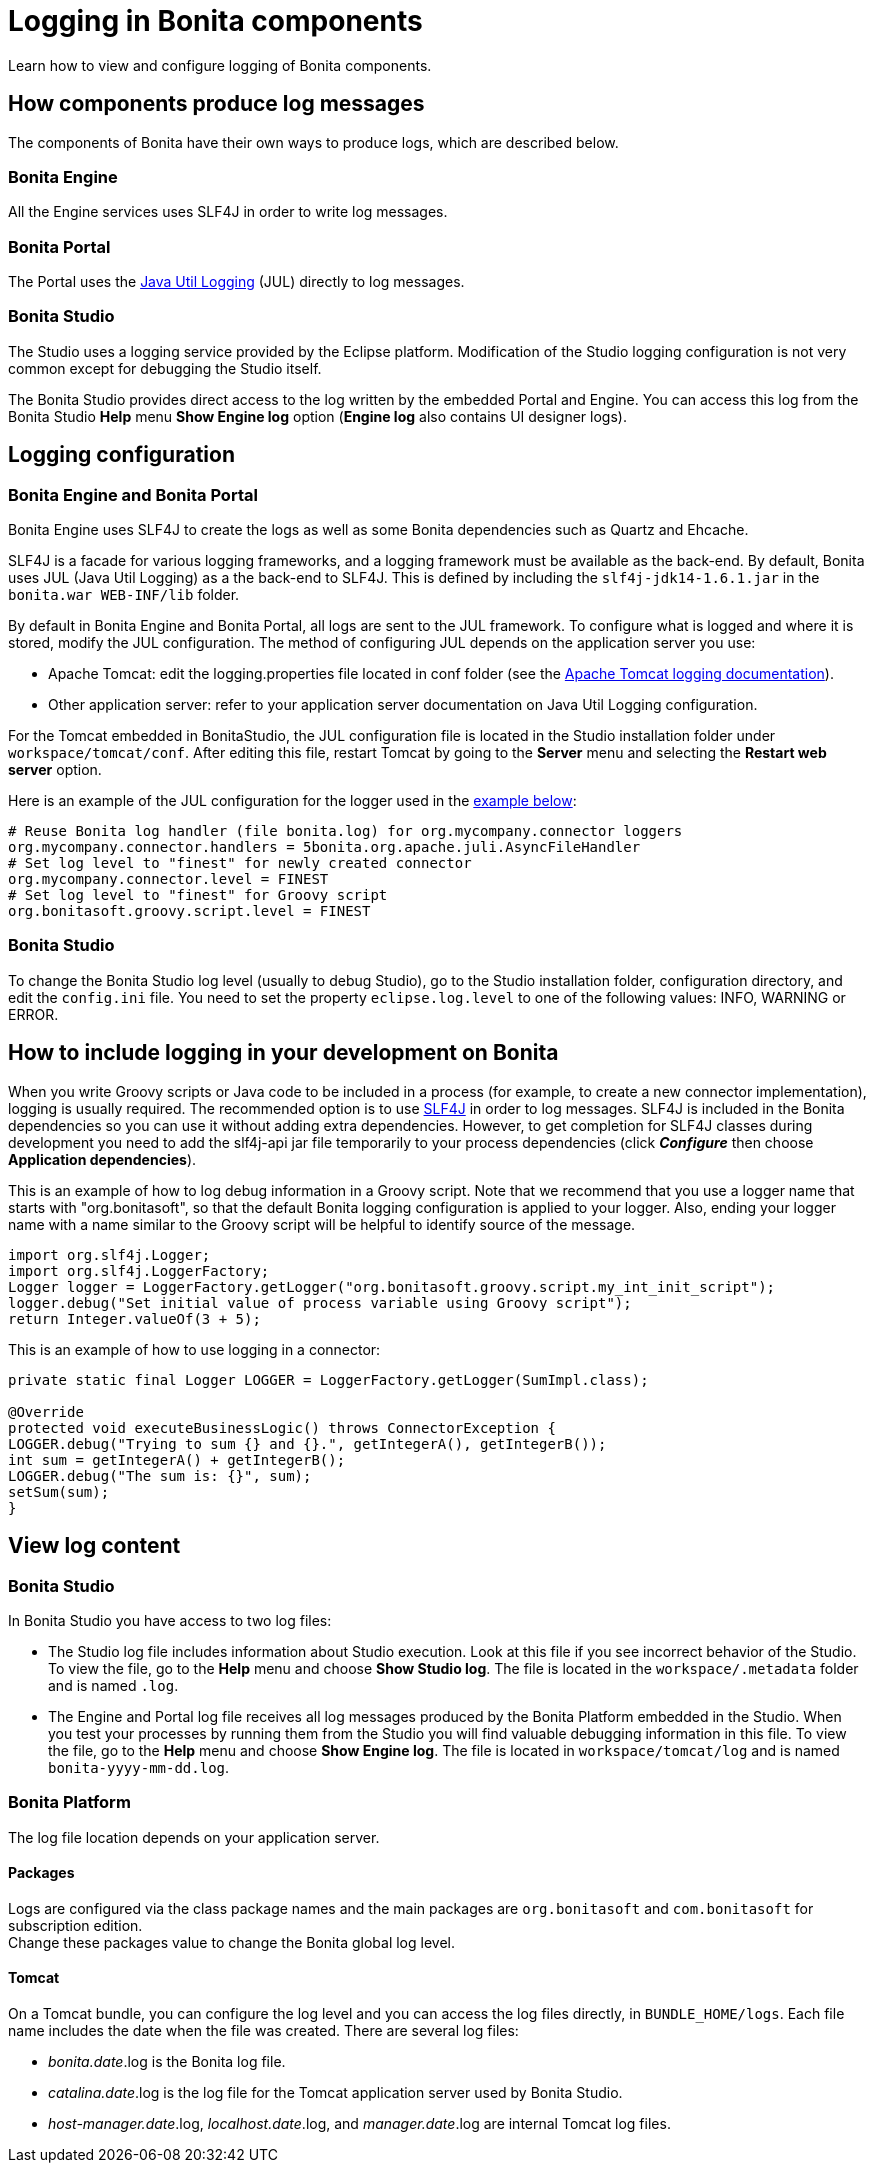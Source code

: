 = Logging in Bonita components

Learn how to view and configure logging of Bonita components.

== How components produce log messages

The components of Bonita have their own ways to produce logs, which are described below.

=== Bonita Engine

All the Engine services uses SLF4J in order to write log messages.

=== Bonita Portal

The Portal uses the http://docs.oracle.com/javase/8/docs/api/java/util/logging/package-summary.html[Java Util Logging] (JUL) directly to log messages.

=== Bonita Studio

The Studio uses a logging service provided by the Eclipse platform. Modification of the Studio logging configuration is not very common except for debugging the Studio itself.

The Bonita Studio provides direct access to the log written by the embedded Portal and Engine. You can access this log from the Bonita Studio *Help* menu *Show Engine log* option (*Engine log* also contains UI designer logs).

== Logging configuration

=== Bonita Engine and Bonita Portal

Bonita Engine uses SLF4J to create the logs as well as some Bonita dependencies such as Quartz and Ehcache.

SLF4J is a facade for various logging frameworks, and a logging framework must be available as the back-end. By default, Bonita uses JUL (Java Util Logging) as a the back-end to SLF4J. This is defined by including the `slf4j-jdk14-1.6.1.jar` in the `bonita.war WEB-INF/lib` folder.

By default in Bonita Engine and Bonita Portal, all logs are sent to the JUL framework. To configure what is logged and where it is stored, modify the JUL configuration. The method of configuring JUL depends on the application server you use:

* Apache Tomcat: edit the logging.properties file located in conf folder (see the http://tomcat.apache.org/tomcat-8.5-doc/logging.html[Apache Tomcat logging documentation]).
* Other application server: refer to your application server documentation on Java Util Logging configuration.

For the Tomcat embedded in BonitaStudio, the JUL configuration file is located in the Studio installation folder under
`workspace/tomcat/conf`. After editing this file, restart Tomcat by going to the *Server* menu and selecting the *Restart web server* option.

Here is an example of the JUL configuration for the logger used in the <<your_log,example below>>:

----
# Reuse Bonita log handler (file bonita.log) for org.mycompany.connector loggers
org.mycompany.connector.handlers = 5bonita.org.apache.juli.AsyncFileHandler
# Set log level to "finest" for newly created connector
org.mycompany.connector.level = FINEST
# Set log level to "finest" for Groovy script
org.bonitasoft.groovy.script.level = FINEST
----

=== Bonita Studio

To change the Bonita Studio log level (usually to debug Studio), go to the Studio installation folder, configuration directory, and edit the `config.ini` file. You need to set the property `eclipse.log.level` to one of the following values: INFO, WARNING or ERROR.

== How to include logging in your development on Bonita

When you write Groovy scripts or Java code to be included in a process (for example, to create a new connector implementation), logging is usually required. The recommended option is to use http://www.slf4j.org/[SLF4J] in order to log messages. SLF4J is included in the Bonita dependencies so you can use it without adding extra dependencies. However, to get completion for SLF4J classes during development you need to add the slf4j-api jar file temporarily to your process dependencies (click *_Configure_* then choose *Application dependencies*).

This is an example of how to log debug information in a Groovy script. Note that we recommend that you use a logger name that starts with "org.bonitasoft", so that the default Bonita logging configuration is applied to your logger. Also, ending your logger name with a name similar to the Groovy script will be helpful to identify source of the message.

[source,groovy]
----
import org.slf4j.Logger;
import org.slf4j.LoggerFactory;
Logger logger = LoggerFactory.getLogger("org.bonitasoft.groovy.script.my_int_init_script");
logger.debug("Set initial value of process variable using Groovy script");
return Integer.valueOf(3 + 5);
----

This is an example of how to use logging in a connector:

[source,groovy]
----
private static final Logger LOGGER = LoggerFactory.getLogger(SumImpl.class);

@Override
protected void executeBusinessLogic() throws ConnectorException {
LOGGER.debug("Trying to sum {} and {}.", getIntegerA(), getIntegerB());
int sum = getIntegerA() + getIntegerB();
LOGGER.debug("The sum is: {}", sum);
setSum(sum);
}
----

== View log content

=== Bonita Studio

In Bonita Studio you have access to two log files:

* The Studio log file includes information about Studio execution. Look at this file if you see incorrect behavior of the Studio. To view the file, go to the *Help* menu and choose *Show Studio log*. The file is located in the `workspace/.metadata` folder and is named `.log`.
* The Engine and Portal log file receives all log messages produced by the Bonita Platform embedded in the Studio. When you test your processes by running them from the Studio you will find valuable debugging information in this file. To view the file, go to the *Help* menu and choose *Show Engine log*. The file is located in `workspace/tomcat/log` and is named `bonita-yyyy-mm-dd.log`.

=== Bonita Platform

The log file location depends on your application server.

==== Packages

Logs are configured via the class package names and the main packages are `org.bonitasoft` and `com.bonitasoft` for subscription edition. +
Change these packages value to change the Bonita global log level.

==== Tomcat

On a Tomcat bundle, you can configure the log level and you can access the log files directly, in `BUNDLE_HOME/logs`.
Each file name includes the date when the file was created. There are several log files:

* _bonita.date_.log is the Bonita log file.
* _catalina.date_.log is the log file for the Tomcat application server used by Bonita Studio.
* _host-manager.date_.log, _localhost.date_.log, and _manager.date_.log are internal Tomcat log files.
